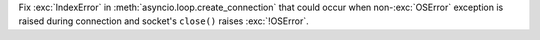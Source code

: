 Fix :exc:`IndexError` in :meth:`asyncio.loop.create_connection` that could
occur when non-\ :exc:`OSError` exception is raised during connection and
socket's ``close()`` raises :exc:`!OSError`.
